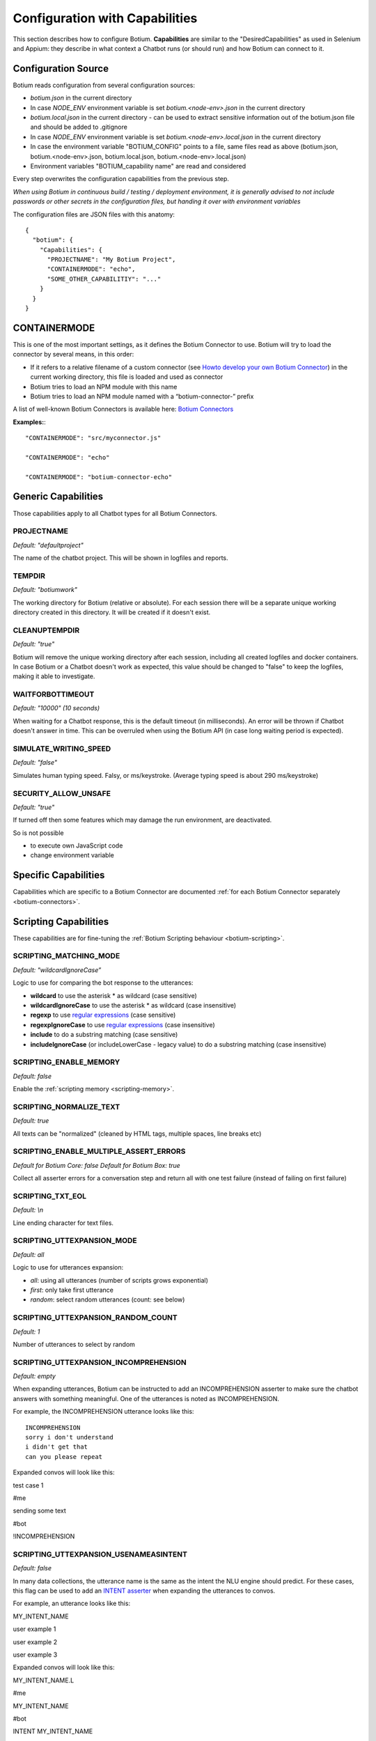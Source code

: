 Configuration with Capabilities
===============================

This section describes how to configure Botium. **Capabilities** are similar to the "DesiredCapabilities" as used in Selenium and Appium: they describe in what context a Chatbot runs (or should run) and how Botium can connect to it.

Configuration Source
--------------------

Botium reads configuration from several configuration sources:

-  *botium.json* in the current directory
-  In case *NODE_ENV* environment variable is set *botium.<node-env>.json* in the current directory
-  *botium.local.json* in the current directory - can be used to extract sensitive information out of the botium.json file and should be added to .gitignore
-  In case *NODE_ENV* environment variable is set *botium.<node-env>.local.json* in the current directory
-  In case the environment variable "BOTIUM_CONFIG" points to a file, same files read as above (botium.json, botium.<node-env>.json, botium.local.json, botium.<node-env>.local.json)
-  Environment variables "BOTIUM_capability name" are read and considered

Every step overwrites the configuration capabilities from the previous step.

*When using Botium in continuous build / testing / deployment environment, it is generally advised to not include passwords or other secrets in the configuration files, but handing it over with environment variables*

The configuration files are JSON files with this anatomy::

  {
    "botium": {
      "Capabilities": {
        "PROJECTNAME": "My Botium Project",
        "CONTAINERMODE": "echo",
        "SOME_OTHER_CAPABILITIY": "..."
      }
    }
  }

CONTAINERMODE
-------------

This is one of the most important settings, as it defines the Botium Connector to use. Botium will try to load the connector by several means, in this order:

-  If it refers to a relative filename of a custom connector (see `Howto develop your own Botium Connector <https://botium.atlassian.net/wiki/spaces/BOTIUM/pages/38502401/Howto+develop+your+own+Botium+Connector>`_) in the current working directory, this file is loaded and used as connector
-  Botium tries to load an NPM module with this name
-  Botium tries to load an NPM module named with a “botium-connector-” prefix

A list of well-known Botium Connectors is available here: `Botium Connectors <https://botium.atlassian.net/wiki/spaces/BOTIUM/pages/360553/Botium+Connectors>`__

**Examples:**::

  "CONTAINERMODE": "src/myconnector.js"

  "CONTAINERMODE": "echo"

  "CONTAINERMODE": "botium-connector-echo"

Generic Capabilities
--------------------

Those capabilities apply to all Chatbot types for all Botium Connectors.

PROJECTNAME
~~~~~~~~~~~

*Default: "defaultproject"*

The name of the chatbot project. This will be shown in logfiles and
reports.

TEMPDIR
~~~~~~~

*Default: "botiumwork"*

The working directory for Botium (relative or absolute). For each
session there will be a separate unique working directory created in
this directory. It will be created if it doesn't exist.

CLEANUPTEMPDIR
~~~~~~~~~~~~~~

*Default: "true"*

Botium will remove the unique working directory after each session,
including all created logfiles and docker containers. In case Botium or
a Chatbot doesn't work as expected, this value should be changed to
"false" to keep the logfiles, making it able to investigate.

WAITFORBOTTIMEOUT
~~~~~~~~~~~~~~~~~

*Default: "10000" (10 seconds)*

When waiting for a Chatbot response, this is the default timeout (in
milliseconds). An error will be thrown if Chatbot doesn't answer in
time. This can be overruled when using the Botium API (in case long
waiting period is expected).

SIMULATE_WRITING_SPEED
~~~~~~~~~~~~~~~~~~~~~~

*Default: "false"*

Simulates human typing speed. Falsy, or ms/keystroke. (Average typing
speed is about 290 ms/keystroke)

SECURITY_ALLOW_UNSAFE
~~~~~~~~~~~~~~~~~~~~~

*Default: "true"*

If turned off then some features which may damage the run environment,
are deactivated.

So is not possible

-  to execute own JavaScript code

-  change environment variable

Specific Capabilities
---------------------

Capabilities which are specific to a Botium Connector are documented :ref:`for each Botium Connector separately <botium-connectors>`.

Scripting Capabilities
----------------------

These capabilities are for fine-tuning the :ref:`Botium Scripting behaviour <botium-scripting>`.

.. _cap-scripting-matching-mode:

SCRIPTING_MATCHING_MODE
~~~~~~~~~~~~~~~~~~~~~~~

*Default: "wildcardIgnoreCase”*

Logic to use for comparing the bot response to the utterances:

-  **wildcard** to use the asterisk \* as wildcard (case sensitive)
-  **wildcardIgnoreCase** to use the asterisk \* as wildcard (case insensitive)
-  **regexp** to use `regular expressions <https://developer.mozilla.org/de/docs/Web/JavaScript/Reference/Global_Objects/RegExp>`_ (case sensitive)
-  **regexpIgnoreCase** to use `regular expressions <https://developer.mozilla.org/de/docs/Web/JavaScript/Reference/Global_Objects/RegExp>`_  (case insensitive)
-  **include** to do a substring matching (case sensitive)
-  **includeIgnoreCase** (or includeLowerCase - legacy value) to do a substring matching (case insensitive)

.. _cap-scripting-enable-memory:

SCRIPTING_ENABLE_MEMORY
~~~~~~~~~~~~~~~~~~~~~~~

*Default: false*

Enable the :ref:`scripting memory <scripting-memory>`.

SCRIPTING_NORMALIZE_TEXT
~~~~~~~~~~~~~~~~~~~~~~~~

*Default: true*

All texts can be "normalized" (cleaned by HTML tags, multiple spaces, line breaks etc)

SCRIPTING_ENABLE_MULTIPLE_ASSERT_ERRORS
~~~~~~~~~~~~~~~~~~~~~~~~~~~~~~~~~~~~~~~

*Default for Botium Core: false*
*Default for Botium Box: true*

Collect all asserter errors for a conversation step and return all with
one test failure (instead of failing on first failure)

SCRIPTING_TXT_EOL
~~~~~~~~~~~~~~~~~

*Default: \\n*

Line ending character for text files.

SCRIPTING_UTTEXPANSION_MODE
~~~~~~~~~~~~~~~~~~~~~~~~~~~

*Default: all*

Logic to use for utterances expansion:

-  *all*: using all utterances (number of scripts grows exponential)
-  *first*: only take first utterance
-  *random*: select random utterances (count: see below)

SCRIPTING_UTTEXPANSION_RANDOM_COUNT
~~~~~~~~~~~~~~~~~~~~~~~~~~~~~~~~~~~

*Default: 1*

Number of utterances to select by random

SCRIPTING_UTTEXPANSION_INCOMPREHENSION
~~~~~~~~~~~~~~~~~~~~~~~~~~~~~~~~~~~~~~

*Default: empty*

When expanding utterances, Botium can be instructed to add an
INCOMPREHENSION asserter to make sure the chatbot answers with something
meaningful. One of the utterances is noted as INCOMPREHENSION.

For example, the INCOMPREHENSION utterance looks like this::

  INCOMPREHENSION
  sorry i don't understand
  i didn't get that
  can you please repeat

Expanded convos will look like this:

test case 1

#me

sending some text

#bot

!INCOMPREHENSION

SCRIPTING_UTTEXPANSION_USENAMEASINTENT
~~~~~~~~~~~~~~~~~~~~~~~~~~~~~~~~~~~~~~

*Default: false*

In many data collections, the utterance name is the same as the intent
the NLU engine should predict. For these cases, this flag can be used to
add an `INTENT
asserter <https://botium.atlassian.net/wiki/spaces/BOTIUM/pages/17334319>`__
when expanding the utterances to convos.

For example, an utterance looks like this:

MY_INTENT_NAME

user example 1

user example 2

user example 3

Expanded convos will look like this:

MY_INTENT_NAME.L

#me

MY_INTENT_NAME

#bot

INTENT MY_INTENT_NAME

SCRIPTING_MEMORYEXPANSION_KEEP_ORIG
~~~~~~~~~~~~~~~~~~~~~~~~~~~~~~~~~~~

*Default: "false"*

Used while reading scripting memory from file. If it is set to true then
the original convo will be kept

.. _cap-scripting-memory-matching-mode:

SCRIPTING_MEMORY_MATCHING_MODE
~~~~~~~~~~~~~~~~~~~~~~~~~~~~~~

Determines how the variables are extracted from text.

*Default: "non_whitespace"*

*non_whitespace*: captures every non whitespace characters:

====================== ================== ============
**botsays**            **capturing text** **captured**
====================== ================== ============
Your name is Joe.      Your name is $name Joe.
Your name is John Doe. Your name is $name John
Today is 02/15/2019    Today is $today    02/15/2019
====================== ================== ============

*word*: only take captures word characters:

====================== ================== ============
**botsays**            **capturing text** **captured**
====================== ================== ============
Your name is Joe.      Your name is $name Joe
Your name is John Doe. Your name is $name John
Today is 02/15/2019    Today is $today    02
====================== ================== ============

*joker*: capture everything (result is not trimmed!)

====================== ================== ============
**botsays**            **capturing text** **captured**
====================== ================== ============
Your name is Joe.      Your name is $name Joe.
Your name is John Doe. Your name is $name John Doe.
Today is 02/15/2019    Today is $today    02/15/2019
====================== ================== ============

Excel Parsing Capabilities
--------------------------

See :ref:`Composing in Excel files <botiumscript-excel-files>`

CSV Parsing Capabilities
------------------------

See :ref:`Composing in CSV files <botiumscript-csv-files>`

Rate Limiting
-------------

Some cloud-based APIs are subject to rate limiting and only allow a
fixed number of requests in a defined time period. Botium Core can limit
the number of requests sent to the Botium connector.

When running in Botium Box on multiple agents in parallel, these
settings are applied to each agent separately.

See `Bottleneck project page <https://github.com/SGrondin/bottleneck>`__
for details.

RATELIMIT_USERSAYS_MINTIME
~~~~~~~~~~~~~~~~~~~~~~~~~~

The minimum number of milliseconds between two UserSays calls.

Example: use 333 to limit rate to at most 3 calls per second.

RATELIMIT_USERSAYS_MAXCONCURRENT
~~~~~~~~~~~~~~~~~~~~~~~~~~~~~~~~

The maximum number of concurrent calls.

Configuring Generic Retry Behaviour
-----------------------------------

Botium can be configured to retry test cases on certain error
conditions. This is an optional behaviour, but it can help you to avoid
flaky tests. Some examples where it makes sense:

-  Connection to the chatbot engine is somehow unstable, leading to
      failing test cases, where not the chatbot engine itself is the
      source of the problem, but the infrastructure

-  Maybe chatbot engine itself occasionally fails on high load, but only
      in test environment. Using the retry mechanism it can be avoided
      to fail in these cases.

The following capabilities are available for various connector
operations:

-  BUILD

-  START

-  USERSAYS

-  STOP

-  CLEAN

-  ASSERTER

-  LOGICHOOK

-  USERINPUT

RETRY_<operation>_ONERROR_REGEXP
~~~~~~~~~~~~~~~~~~~~~~~~~~~~~~~~

*Default: nothing*

Configure a regular expression or a list of regular expressions (JSON
array) to trigger the retry behaviour. Often, a simple substring
matching is enough.

RETRY_<operation>_NUMRETRIES
~~~~~~~~~~~~~~~~~~~~~~~~~~~~

*Default: 1*

Number of retries in case a retry-able error has been identified

RETRY_<operation>_FACTOR
~~~~~~~~~~~~~~~~~~~~~~~~

*Default: 1*

If more than one retry, you can decide to increase wait times between
retries by applying a factor higher than 1 for calculating the time to
wait for the next retry

RETRY_<operation>_MINTIMEOUT
~~~~~~~~~~~~~~~~~~~~~~~~~~~~

*Default: 1000 (1 sec)*

Given in milliseconds. The minimum timeout to wait for the next retry.


